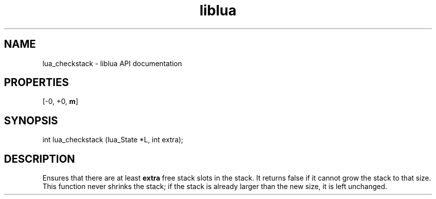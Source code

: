 .TH "liblua" "3" "Jan 25, 2016" "5.1.5" "lua API documentation"
.SH NAME
lua_checkstack - liblua API documentation

.SH PROPERTIES
[-0, +0, \fBm\fP]
.SH SYNOPSIS
int lua_checkstack (lua_State *L, int extra);

.SH DESCRIPTION

.sp
Ensures that there are at least \fBextra\fP free stack slots in the stack.
It returns false if it cannot grow the stack to that size.
This function never shrinks the stack;
if the stack is already larger than the new size,
it is left unchanged.